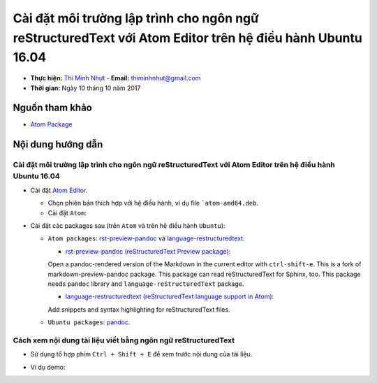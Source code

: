 
##########################################################################################################
Cài đặt môi trường lập trình cho ngôn ngữ reStructuredText với Atom Editor trên hệ điều hành Ubuntu 16.04
##########################################################################################################

* **Thực hiện:** `Thi Minh Nhựt <https://github.com/thiminhnhut>`_ - **Email:** `thiminhnhut\@gmail.com <thiminhnhut@gmail.com>`_

* **Thời gian:** Ngày 10 tháng 10 năm 2017

Nguồn tham khảo
****************

* `Atom Package <https://atom.io/packages>`_

Nội dung hướng dẫn
*******************

Cài đặt môi trường lập trình cho ngôn ngữ reStructuredText với Atom Editor trên hệ điều hành Ubuntu 16.04
==========================================================================================================

* Cài đặt `Atom Editor <https://atom.io/>`_.

  - Chọn phiên bản thích hợp với hệ điều hành, ví dụ file ```atom-amd64.deb``.

  - Cài đặt ``Atom``:

    .. code-block:: bash
        :linenos:

        $ sudo dpkg -i atom-amd64.deb

* Cài đặt các packages sau (trên ``Atom`` và trên hệ điều hành ``Ubuntu``):

  - ``Atom packages``: `rst-preview-pandoc <https://atom.io/packages/rst-preview-pandoc>`_ và `language-restructuredtext <https://atom.io/packages/language-restructuredtext>`_.

    + `rst-preview-pandoc (reStructuredText Preview package) <https://atom.io/packages/rst-preview-pandoc>`_:
    Open a pandoc-rendered version of the Markdown in the current editor with ``ctrl-shift-e``.
    This is a fork of markdown-preview-pandoc package.
    This package can read reStructuredText for Sphinx, too.
    This package needs ``pandoc`` library and ``language-reStructuredText`` package.

    + `language-restructuredtext (reStructuredText language support in Atom) <https://atom.io/packages/language-restructuredtext>`_:
    Add snippets and syntax highlighting for reStructuredText files.

  - ``Ubuntu packages``:  `pandoc <https://pandoc.org/>`_.

    .. code-block:: bash
        :linenos:

       $ sudo apt-get install -y pandoc

Cách xem nội dung tài liệu viết bằng ngôn ngữ reStructuredText
===============================================================

* Sử dụng tổ hợp phím ``Ctrl + Shift + E`` để xem trước nội dung của tài liệu.

* Ví dụ demo:

  .. image:: images-demo/reStructuredText-demo.png
